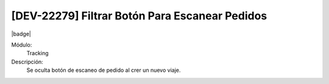 [DEV-22279] Filtrar Botón Para Escanear Pedidos
===================================================================================

|badge|

.. |badge| raw:: html
   
   <span style="background-color: #7c04de; color: white; padding: 4px 8px; border-radius: 4px;">Corrección</span>

Módulo: 
   Tracking

Descripción: 
   Se oculta botón de escaneo de pedido al crer un nuevo viaje.

.. versionchanged:: 10.221.0.0-LTS

